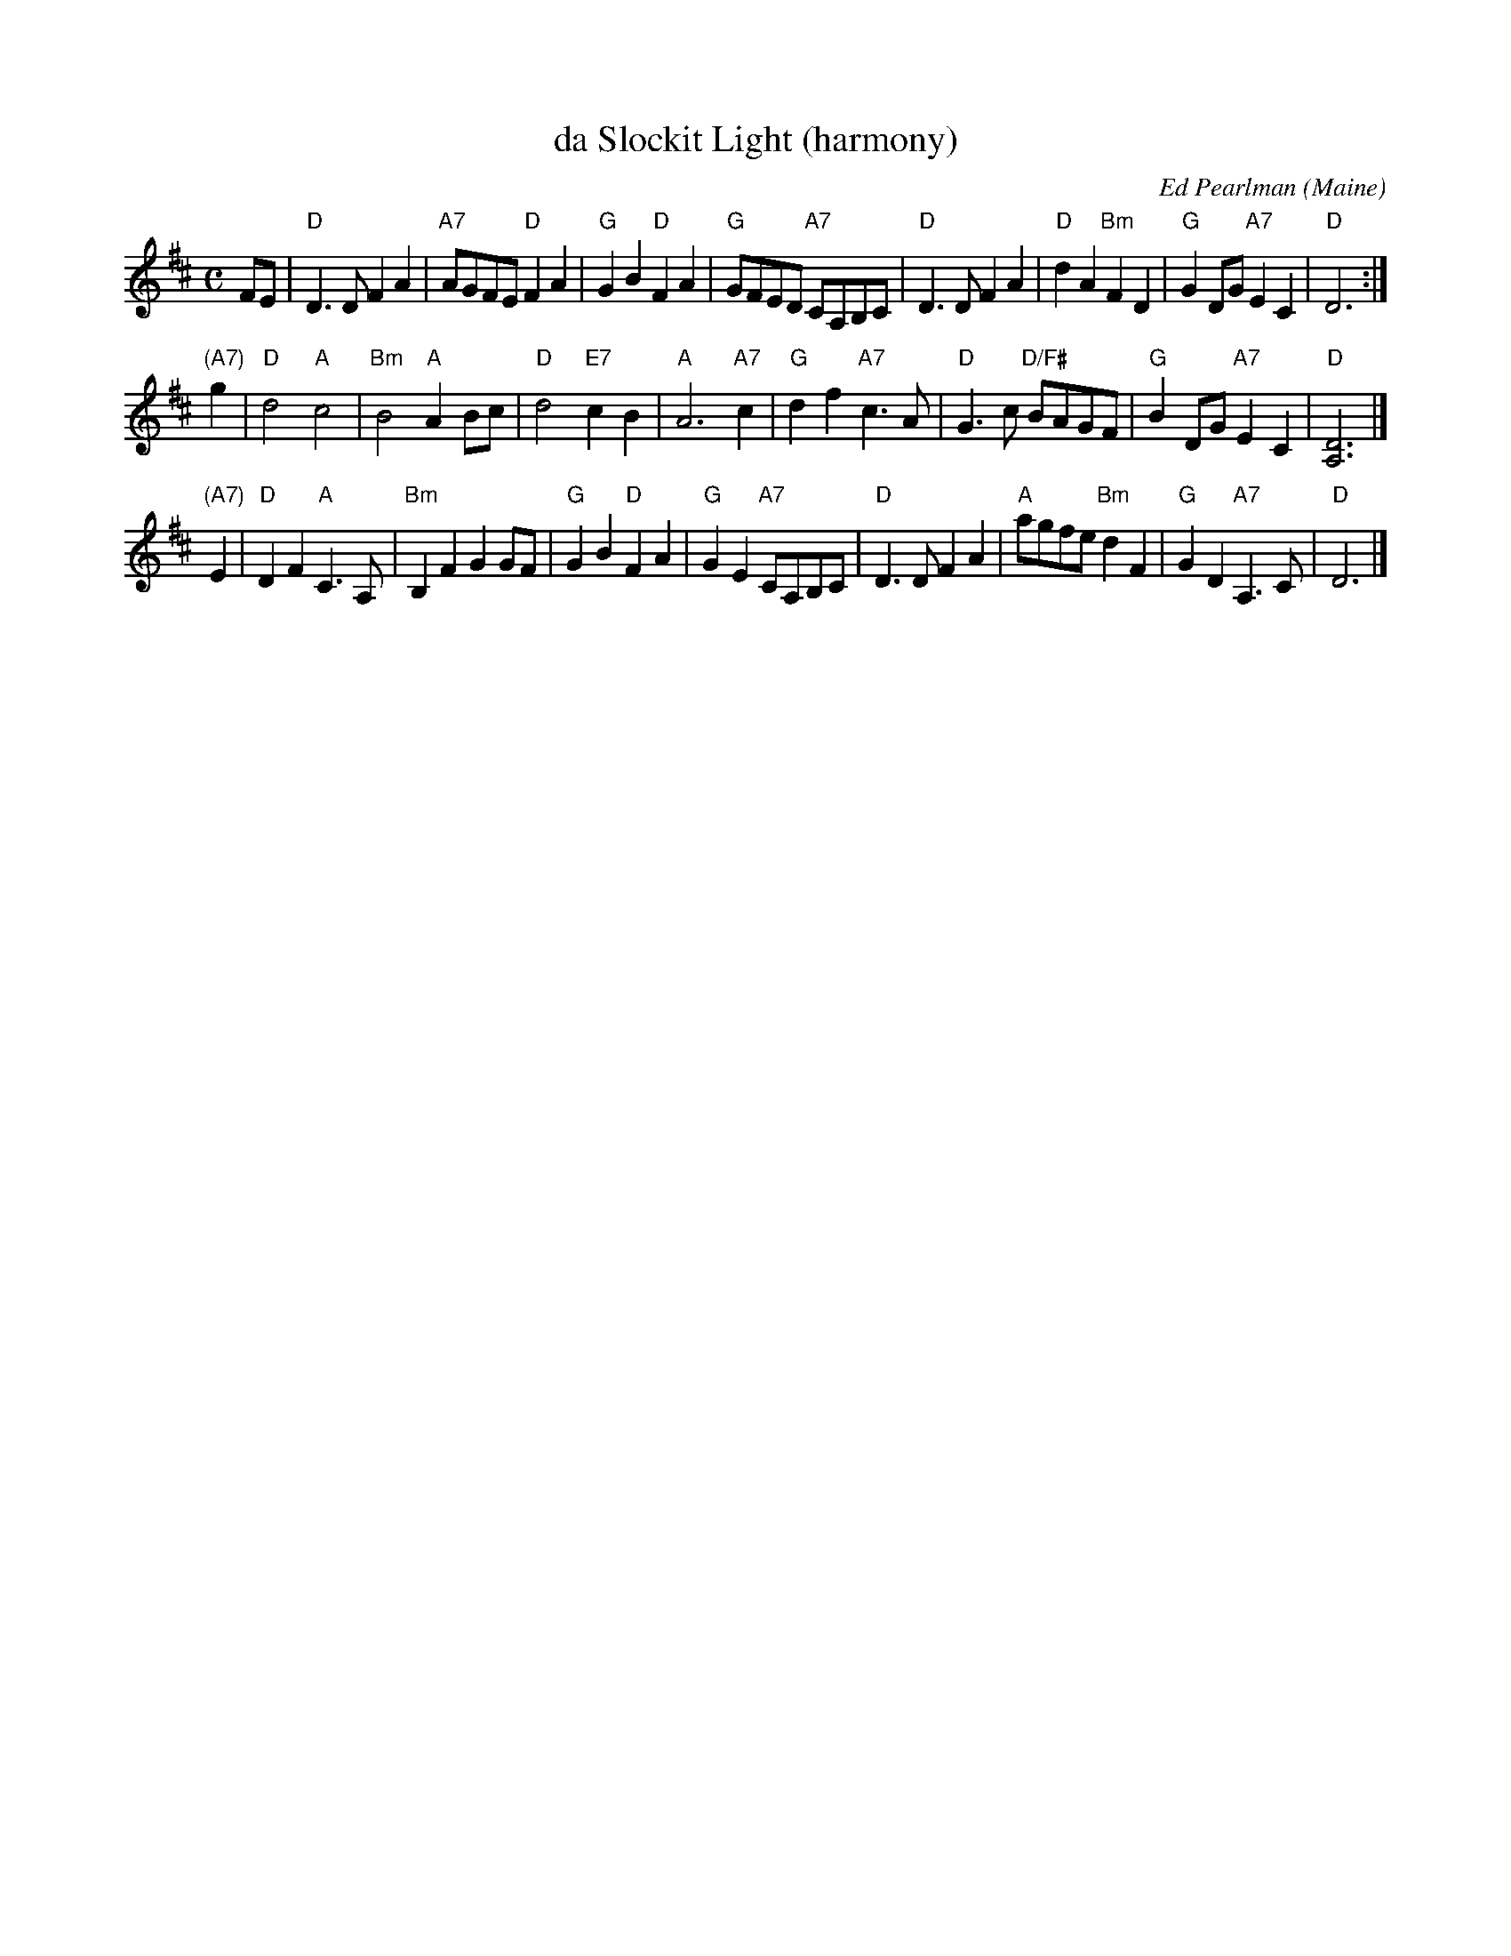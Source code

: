 X: 1
T: da Slockit Light (harmony)
C: Ed Pearlman
O: Maine
R: air
Z: 2018 John Chambers <jc:trillian.mit.edu>
S: BSFC via Concord Slow Scottish Session collection
M: C
L: 1/8
K: D
FE \
| "D"D3D F2A2 | "A7"AGFE "D"F2A2 | "G"G2B2 "D"F2A2 | "G"GFED "A7"CA,B,C \
| "D"D3D F2A2 | "D"d2A2 "Bm"F2D2 | "G"G2DG "A7"E2C2 | "D"D6 :|
"(A7)"g2 \
| "D"d4 "A"c4 | "Bm"B4 "A"A2Bc | "D"d4 "E7"c2B2 | "A"A6 "A7"c2 \
| "G"d2f2 "A7"c3A | "D"G3c "D/F#"BAGF | "G"B2DG "A7"E2C2  | "D"[D6A,6] |]
"(A7)"E2 \
| "D"D2F2 "A"C3A, | "Bm"B,2F2 G2GF | "G"G2B2 "D"F2A2 |  "G"G2E2 "A7"CA,B,C \
| "D"D3D F2A2 | "A"agfe "Bm"d2F2 | "G"G2D2 "A7"A,3C | "D"D6 |]
